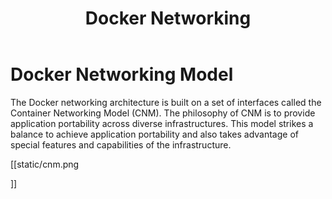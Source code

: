 #+TITLE: Docker Networking

* Docker Networking Model

The Docker networking architecture is built on a set of interfaces called the Container Networking Model (CNM).
The philosophy of CNM is to provide application portability across diverse infrastructures.
This model strikes a balance to achieve application portability and also takes advantage of special features and capabilities of the infrastructure.

[[static/cnm.png

]]
